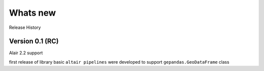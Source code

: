 .. _whats_new:

Whats new
==========

Release History

Version 0.1 (RC)
---------------------------------
Alair 2.2 support

first release of library basic ``altair pipelines`` were developed to support ``gepandas.GeoDataFrame`` class

